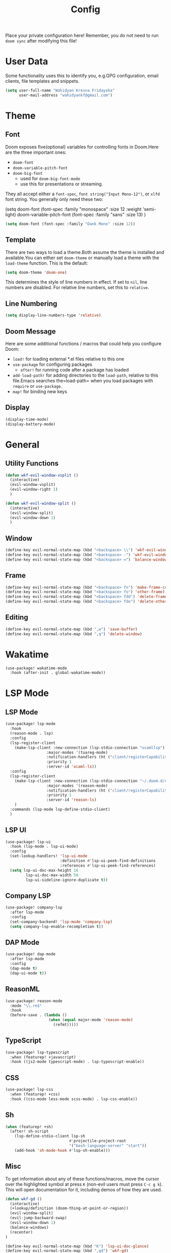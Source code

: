#+TITLE: Config

Place your private configuration here! Remember, you do not need to run =doom sync= after modifying this file!

* User Data

Some functionality uses this to identify you, e.g.GPG configuration, email clients, file templates and snippets.

#+BEGIN_SRC emacs-lisp
(setq user-full-name "Wahidyan Kresna Fridayoka"
      user-mail-address "wahidyankf@gmail.com")
#+END_SRC

* Theme

** Font

Doom exposes five(optional) variables for controlling fonts in Doom.Here
are the three important ones:

- =doom-font=
- =doom-variable-pitch-font=
- =doom-big-font=
  - used for =doom-big-font-mode=
  - use this for presentations or streaming.

They all accept either a =font-spec=, =font string("Input Mono-12")=, or =xlfd= font string. You generally only need these two:

#+BEGIN_EXAMPLE emacs-lisp
(setq doom-font
  (font-spec :family "monospace" :size 12 :weight 'semi-light)
  doom-variable-pitch-font (font-spec :family "sans" :size 13)
  )
#+End_example

#+BEGIN_SRC emacs-lisp
(setq doom-font (font-spec :family "Dank Mono" :size 12))
#+END_SRC

** Template

There are two ways to load a theme.Both assume the theme is installed and available.You can either set =doom-theme= or manually load a theme with the =load-theme= function. This is the default:

#+BEGIN_SRC emacs-lisp
(setq doom-theme 'doom-one)
#+END_SRC


This determines the style of line numbers in effect. If set to =nil=, line numbers are disabled. For relative line numbers, set this to =relative=.

** Line Numbering

#+BEGIN_SRC emacs-lisp
(setq display-line-numbers-type 'relative)
#+END_SRC

** Doom Message

Here are some additional functions / macros that could help you configure Doom:
- =load!= for loading external *.el files relative to this one
- =use-package= for configuring packages
  - =after!= for running code after a package has loaded
- =add-load-path!= for adding directories to the =load-path=, relative to this file.Emacs searches the=load-path= when you load packages with =require= or =use-package=.
- =map!= for binding new keys

** Display

#+BEGIN_SRC emacs-lisp
(display-time-mode)
(display-battery-mode)
#+END_SRC

* General
** Utility Functions

#+BEGIN_SRC emacs-lisp
(defun wkf-evil-window-vsplit ()
  (interactive)
  (evil-window-vsplit)
  (evil-window-right 1)
  )

(defun wkf-evil-window-split ()
  (interactive)
  (evil-window-split)
  (evil-window-down 1)
  )
#+END_SRC

** Window

#+BEGIN_SRC emacs-lisp
(define-key evil-normal-state-map (kbd "<backspace> \\") 'wkf-evil-window-vsplit)
(define-key evil-normal-state-map (kbd "<backspace> -") 'wkf-evil-window-split)
(define-key evil-normal-state-map (kbd "<backspace> =") 'balance-windows)
#+END_SRC

** Frame

#+BEGIN_SRC emacs-lisp
(define-key evil-normal-state-map (kbd "<backspace> fn") 'make-frame-command)
(define-key evil-normal-state-map (kbd "<backspace> fo") 'other-frame)
(define-key evil-normal-state-map (kbd "<backspace> fdd") 'delete-frame)
(define-key evil-normal-state-map (kbd "<backspace> fdo") 'delete-other-frames)
#+END_SRC

** Editing

#+BEGIN_SRC emacs-lisp
(define-key evil-normal-state-map (kbd ",w") 'save-buffer)
(define-key evil-normal-state-map (kbd ",q") 'delete-window)
#+END_SRC

* Wakatime
#+BEGIN_SRC emacs-lisp
(use-package! wakatime-mode
  :hook (after-init . global-wakatime-mode))
#+END_SRC
* LSP Mode
** LSP Mode

#+BEGIN_SRC emacs-lisp
(use-package! lsp-mode
  :hook
  (reason-mode . lsp)
  :config
  (lsp-register-client
    (make-lsp-client :new-connection (lsp-stdio-connection "ocamllsp")
                  :major-modes '(tuareg-mode)
                  :notification-handlers (ht ("client/registerCapability" 'ignore))
                  :priority 1
                  :server-id 'ocaml-ls))
  :config
  (lsp-register-client
    (make-lsp-client :new-connection (lsp-stdio-connection "~/.doom.d/rls-macos/reason-language-server")
                  :major-modes '(reason-mode)
                  :notification-handlers (ht ("client/registerCapability" 'ignore))
                  :priority 1
                  :server-id 'reason-ls)
    )
  :commands (lsp-mode lsp-define-stdio-client)
  )
#+END_SRC

** LSP UI

#+BEGIN_SRC emacs-lisp
(use-package! lsp-ui
  :hook (lsp-mode . lsp-ui-mode)
  :config
  (set-lookup-handlers! 'lsp-ui-mode
                        :definition #'lsp-ui-peek-find-definitions
                        :references #'lsp-ui-peek-find-references)
  (setq lsp-ui-doc-max-height 16
         lsp-ui-doc-max-width 50
         lsp-ui-sideline-ignore-duplicate t))
#+END_SRC

** Company LSP

#+BEGIN_SRC emacs-lisp
(use-package! company-lsp
  :after lsp-mode
  :config
  (set-company-backend! 'lsp-mode 'company-lsp)
  (setq company-lsp-enable-recompletion t))
#+END_SRC

** DAP Mode

#+BEGIN_SRC emacs-lisp
(use-package! dap-mode
  :after lsp-mode
  :config
  (dap-mode t)
  (dap-ui-mode t))
#+END_SRC

** ReasonML

#+BEGIN_SRC emacs-lisp
(use-package! reason-mode
  :mode "\\.re$"
  :hook
  (before-save . (lambda ()
                   (when (equal major-mode 'reason-mode)
                     (refmt)))))
#+END_SRC

** TypeScript

#+BEGIN_SRC emacs-lisp
(use-package! lsp-typescript
  :when (featurep! +javascript)
  :hook ((js2-mode typescript-mode) . lsp-typescript-enable))
#+END_SRC

** CSS

#+BEGIN_SRC emacs-lisp
(use-package! lsp-css
  :when (featurep! +css)
  :hook ((css-mode less-mode scss-mode) . lsp-css-enable))
#+END_SRC

** Sh

#+BEGIN_SRC emacs-lisp
(when (featurep! +sh)
  (after! sh-script
    (lsp-define-stdio-client lsp-sh
                            #'projectile-project-root
                            '("bash-language-server" "start"))
    (add-hook 'sh-mode-hook #'lsp-sh-enable)))
#+END_SRC

** Misc

To get information about any of these functions/macros, move the cursor over the highlighted symbol at press =K= (non-evil users must press =C-c g k=). This will open documentation for it, including demos of how they are used.

#+BEGIN_SRC emacs-lisp
(defun wkf-gd ()
  (interactive)
  (+lookup/definition (doom-thing-at-point-or-region))
  (evil-window-split)
  (evil-jump-backward-swap)
  (evil-window-down 1)
  (balance-windows)
  (recenter)
)

(define-key evil-normal-state-map (kbd "K") 'lsp-ui-doc-glance)
(define-key evil-normal-state-map (kbd ",gd") 'wkf-gd)
#+END_SRC

* Org Mode

** Directory

If you use =org= and don't want your org files in the default location below, change =org-directory=. It must be set before org loads!

#+BEGIN_SRC emacs-lisp
(setq org-directory "~/wkf-org/")
#+END_SRC

** Open at Point

#+BEGIN_SRC emacs-lisp
(defun wkf-org-open-at-point ()
  (interactive)
  (evil-window-vsplit)
  (evil-window-right 1)
  (org-open-at-point)
  (balance-windows)
  )

(evil-define-key 'normal org-mode-map (kbd "<backspace> o") 'wkf-org-open-at-point)
#+END_SRC
* DeadGrep

#+BEGIN_SRC emacs-lisp
(define-key evil-normal-state-map (kbd ",dgg") 'deadgrep)
(define-key evil-normal-state-map (kbd ",dgr") 'deadgrep-restart)
#+END_SRC
